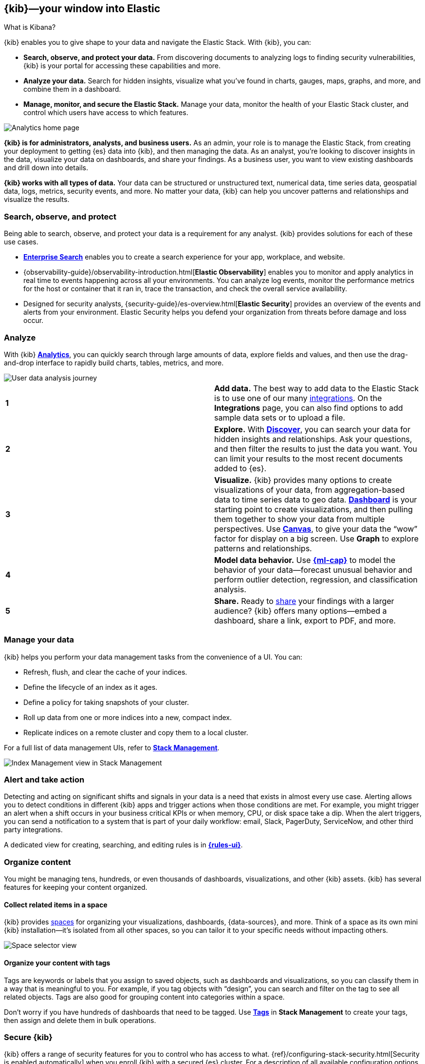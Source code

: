 [[introduction]]
== {kib}&mdash;your window into Elastic
++++
<titleabbrev>What is Kibana?</titleabbrev>
++++

{kib} enables you to give
shape to your data and navigate the Elastic Stack.  With {kib}, you can:

* *Search, observe, and protect your data.*
From discovering documents to analyzing logs to finding security vulnerabilities,
{kib} is your portal for accessing these capabilities and more.

* *Analyze your data.*
Search for hidden insights, visualize what you've found in charts, gauges,
maps, graphs, and more, and combine them in a dashboard.

* *Manage, monitor, and secure the Elastic Stack.*
Manage your data, monitor the health of your
Elastic Stack cluster, and control which users have access to
which features.

[[kibana-home-page]]
[role="screenshot"]
image::images/analytics-home-page.png[Analytics home page]

*{kib} is for administrators, analysts, and business users.*
As an admin, your role is to manage the Elastic Stack, from creating your
deployment to getting {es} data into {kib}, and then
managing the data.  As an analyst, you're looking to discover insights
in the data, visualize your data on dashboards, and share your findings.  As a business user,
you want to view existing dashboards and drill down into details.

*{kib} works with all types of data.* Your data can be structured or unstructured text,
numerical data, time series data, geospatial data, logs, metrics, security events,
and more.
No matter your data, {kib} can help you uncover patterns and relationships and visualize the results.

[float]
[[extend-your-use-case]]
=== Search, observe, and protect

Being able to search, observe, and protect your data is a requirement for any analyst.
{kib} provides solutions for each of these use cases.

* https://www.elastic.co/guide/en/enterprise-search/current/index.html[*Enterprise Search*] enables you to create a search experience for your app, workplace, and website.

* {observability-guide}/observability-introduction.html[*Elastic Observability*] enables you to monitor and apply analytics in real time
to events happening across all your environments. You can analyze log events, monitor the performance metrics for the host or container
that it ran in, trace the transaction, and check the overall service availability.

* Designed for security analysts, {security-guide}/es-overview.html[*Elastic Security*] provides an overview of
the events and alerts from your environment.  Elastic Security helps you defend
your organization from threats before damage and loss occur.


[float]
[[visualize-and-analyze]]
=== Analyze

With {kib} <<get-started,*Analytics*>>, you can quickly search through large amounts
of data, explore fields and values,
and then use the drag-and-drop interface to rapidly build charts, tables, metrics, and more.

[role="screenshot"]
image::images/visualization-journey.png[User data analysis journey]

[[get-data-into-kibana]]
[cols=2*]
|===

| *1*
| *Add data.* The best way to add data to the Elastic Stack is to use one of our many <<connect-to-elasticsearch,integrations>>.
On the **Integrations** page, you can also find options to add sample data sets or to upload a file.

| *2*
| *Explore.* With <<discover,*Discover*>>, you can search your data for hidden
insights and relationships. Ask your questions, and then filter the results to just the data you want.
You can limit your results to the most recent documents added to {es}.

| *3*
| *Visualize.* {kib} provides many options to create visualizations of your data, from
aggregation-based data to time series data to geo data.
<<dashboard, *Dashboard*>> is your starting point to create visualizations,
and then pulling them together to show your data from multiple perspectives.
Use <<canvas, *Canvas*>>,
to give your data
the “wow” factor for display on a big screen. Use *Graph* to explore patterns and relationships.

| *4*
| *Model data behavior.*
Use <<xpack-ml, *{ml-cap}*>> to model the behavior of your data&mdash;forecast unusual behavior and
perform outlier detection, regression, and classification analysis.

| *5*
| *Share.* Ready to <<reporting-getting-started, share>> your findings with a larger audience? {kib} offers many options&mdash;embed
a dashboard, share a link, export to PDF, and more.
|===

[float]
=== Manage your data

{kib} helps you perform your data management tasks from the convenience of a UI. You can:

* Refresh, flush, and clear the cache of your indices.
* Define the lifecycle of an index as it ages.
* Define a policy for taking snapshots of your cluster.
* Roll up data from one or more indices into a new, compact index.
* Replicate indices on a remote cluster and copy them to a local cluster.

For a full list of data management UIs, refer to <<management, *Stack Management*>>.

[role="screenshot"]
image::images/stack-management.png[Index Management view in Stack Management]


[float]
=== Alert and take action

Detecting and acting on significant shifts and signals in your data is a need
that exists in almost every use case. Alerting allows you to
detect conditions in different {kib} apps and trigger actions when those conditions are met.
For example, you might trigger an alert when a shift occurs in your business critical KPIs or when
memory, CPU, or disk space take a dip.
When the alert triggers, you can send a notification to a system that is part of your daily workflow:
email, Slack, PagerDuty, ServiceNow, and other third party integrations.

A dedicated view for creating, searching,
and editing rules is in <<create-and-manage-rules,*{rules-ui}*>>.

[float]
[[organize-and-secure]]
=== Organize content

You might be managing tens, hundreds, or even thousands of dashboards, visualizations, and other {kib} assets.
{kib} has several features for keeping your content organized.


[float]
[[organize-in-spaces]]
==== Collect related items in a space

{kib} provides <<xpack-spaces, spaces>> for organizing your visualizations, dashboards, {data-sources}, and more.
Think of a space as its own mini {kib} installation&mdash;it’s isolated from all other spaces,
so you can tailor it to your specific needs without impacting others.

[role="screenshot"]
image::images/select-your-space.png[Space selector view]

[float]
==== Organize your content with tags

Tags are keywords or labels that you assign to saved objects,
such as dashboards and visualizations, so you can classify them in a way that is meaningful to you.
For example, if you tag objects with “design”, you can search and
filter on the tag to see all related objects.
Tags are also good for grouping content into categories within a space.

Don’t worry if you have hundreds of dashboards that need to be tagged. Use <<managing-tags,*Tags*>>
in *Stack Management* to create your tags, then assign and delete
them in bulk operations.

[float]
[[intro-kibana-Security]]
=== Secure {kib}

{kib} offers a range of security features for you to control who has access to what.
{ref}/configuring-stack-security.html[Security is enabled automatically] when you enroll {kib} with a secured {es} cluster.
For a description of all available configuration options,
refer to <<security-settings-kb,Security settings in {kib}>>.

[float]
==== Log in
{kib} supports several <<kibana-authentication,authentication providers>>,
allowing you to login using {es}’s built-in realms, or with your own single sign-on provider.

[role="screenshot"]
image::security/images/kibana-login.png[Login page]

[float]
==== Secure access

{kib} provides roles and privileges for controlling which users can
view and manage {kib} features. Privileges grant permission to view an application
or perform a specific action and are assigned to roles. Roles allow you to describe
a “template” of capabilities that you can grant to many users,
without having to redefine what each user should be able to do.

When you create a role, you can scope the assigned {kib} privileges to specific spaces.
This makes it possible to grant users different access levels in different spaces,
or even give users their very own private space. For example, power users might
have privileges to create and edit visualizations and dashboards,
while analysts or executives might have *Dashboard* and *Canvas* with read-only privileges.

The {kib} role management interface allows you to describe these various access
levels, or you can automate role creation by using {api-kibana}/group/endpoint-roles[role APIs].

[role="screenshot"]
image::spaces/images/spaces-roles.png[{kib privileges}]

[float]
==== Audit access

Once you have your users and roles configured, you might want to maintain a
record of who did what, when. The {kib} audit log will record this information for you,
which can then be correlated with {es} audit logs to gain more insights into your
users’ behavior. For more information, see <<xpack-security-audit-logging,{kib} audit logging>>.

[float]
[[kibana-navigation-search]]
=== Find apps and objects

To quickly find apps and the objects you create, use the search field in the global header.
Search suggestions include deep links into applications,
allowing you to directly navigate to the views you need most.

[role="screenshot"]
image::images/app-navigation-search.png[Example of searching for apps]

You can search for objects by type, name, and tag.
To get the most from the search feature, follow these tips:

* Use the keyboard shortcut&mdash;Ctrl+/ on Windows and Linux, Command+/ on MacOS&mdash;to focus on the input at any time.

* Use the provided syntax keywords.
+
[cols=2*]
|===
|Search by type
|`type:dashboard`

Available types: `application`, `canvas-workpad`, `dashboard`, `data-view`, `lens`, `maps`, `query`, `search`, `visualization`

|Search by tag
|`tag:mytagname` +
`tag:"tag name with spaces"`

|Search by type and name
|`type:dashboard my_dashboard_title`

|Advanced&nbsp;searches
|`tag:(tagname1 or tagname2) my_dashboard_title` +
`type:lens tag:(tagname1 or tagname2)` +
`type:(dashboard or canvas-workpad) logs` +
|===

This example searches for visualizations with the tag `design` .

[role="screenshot"]
image::images/tags-search.png[Example of searching for tags]


[float]
=== View all {kib} has to offer

To view the full list of apps and features, go to https://www.elastic.co/kibana/features[{kib} features].

[float]
[[try-kibana]]
=== Get help

Click image:images/intro-help-icon.png[Help icon in navigation bar]
for help with questions or to provide feedback.

To keep up with what’s new and changed in Elastic, click the celebration icon in the global header.
